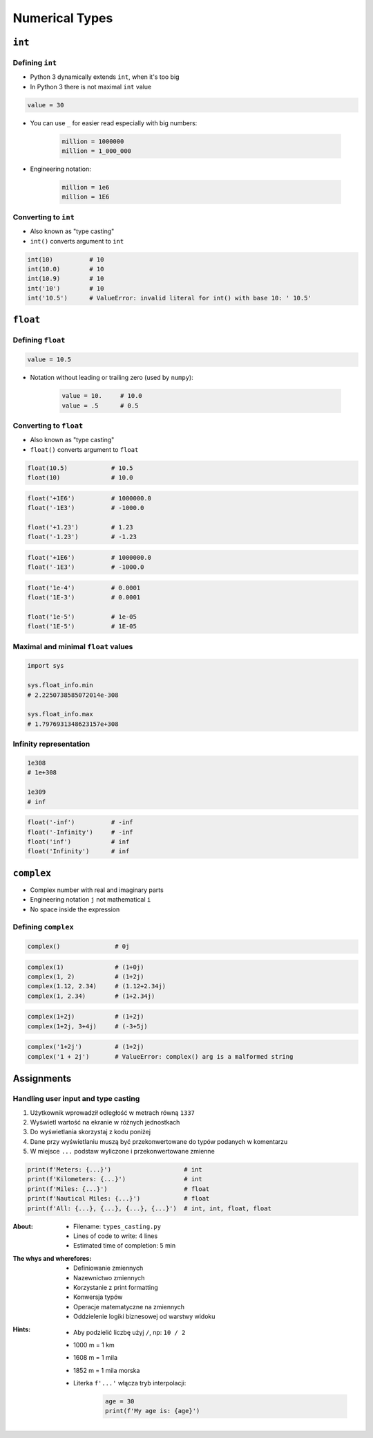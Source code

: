 .. _Numerical Types:

***************
Numerical Types
***************


``int``
=======

Defining ``int``
----------------
* Python 3 dynamically extends ``int``, when it's too big
* In Python 3 there is not maximal ``int`` value

.. code-block:: python

    value = 30

* You can use ``_`` for easier read especially with big numbers:

    .. code-block:: python

        million = 1000000
        million = 1_000_000

* Engineering notation:

    .. code-block:: python

        million = 1e6
        million = 1E6

Converting to ``int``
---------------------
* Also known as "type casting"
* ``int()`` converts argument to ``int``

.. code-block:: python

    int(10)          # 10
    int(10.0)        # 10
    int(10.9)        # 10
    int('10')        # 10
    int('10.5')      # ValueError: invalid literal for int() with base 10: ' 10.5'


``float``
=========

Defining ``float``
------------------
.. code-block:: python

    value = 10.5

* Notation without leading or trailing zero (used by ``numpy``):

    .. code-block:: python

        value = 10.     # 10.0
        value = .5      # 0.5

Converting to ``float``
-----------------------
* Also known as "type casting"
* ``float()`` converts argument to ``float``

.. code-block:: python

    float(10.5)            # 10.5
    float(10)              # 10.0

.. code-block:: python

    float('+1E6')          # 1000000.0
    float('-1E3')          # -1000.0

    float('+1.23')         # 1.23
    float('-1.23')         # -1.23

.. code-block:: python

    float('+1E6')          # 1000000.0
    float('-1E3')          # -1000.0

.. code-block:: python

    float('1e-4')          # 0.0001
    float('1E-3')          # 0.0001

    float('1e-5')          # 1e-05
    float('1E-5')          # 1E-05

Maximal and minimal ``float`` values
------------------------------------
.. code-block:: python

    import sys

    sys.float_info.min
    # 2.2250738585072014e-308

    sys.float_info.max
    # 1.7976931348623157e+308

Infinity representation
-----------------------
.. code-block:: python

    1e308
    # 1e+308

    1e309
    # inf

.. code-block:: python

    float('-inf')          # -inf
    float('-Infinity')     # -inf
    float('inf')           # inf
    float('Infinity')      # inf


``complex``
===========
* Complex number with real and imaginary parts
* Engineering notation ``j`` not mathematical ``i``
* No space inside the expression

Defining ``complex``
--------------------
.. code-block:: python

    complex()               # 0j

.. code-block:: python

    complex(1)              # (1+0j)
    complex(1, 2)           # (1+2j)
    complex(1.12, 2.34)     # (1.12+2.34j)
    complex(1, 2.34)        # (1+2.34j)

.. code-block:: python

    complex(1+2j)           # (1+2j)
    complex(1+2j, 3+4j)     # (-3+5j)

.. code-block:: python

    complex('1+2j')         # (1+2j)
    complex('1 + 2j')       # ValueError: complex() arg is a malformed string


Assignments
===========

Handling user input and type casting
------------------------------------
#. Użytkownik wprowadził odległość w metrach równą ``1337``
#. Wyświetl wartość na ekranie w różnych jednostkach
#. Do wyświetlania skorzystaj z kodu poniżej
#. Dane przy wyświetlaniu muszą być przekonwertowane do typów podanych w komentarzu
#. W miejsce ``...`` podstaw wyliczone i przekonwertowane zmienne

.. code-block:: python

    print(f'Meters: {...}')                    # int
    print(f'Kilometers: {...}')                # int
    print(f'Miles: {...}')                     # float
    print(f'Nautical Miles: {...}')            # float
    print(f'All: {...}, {...}, {...}, {...}')  # int, int, float, float

:About:
    * Filename: ``types_casting.py``
    * Lines of code to write: 4 lines
    * Estimated time of completion: 5 min

:The whys and wherefores:
    * Definiowanie zmiennych
    * Nazewnictwo zmiennych
    * Korzystanie z print formatting
    * Konwersja typów
    * Operacje matematyczne na zmiennych
    * Oddzielenie logiki biznesowej od warstwy widoku

:Hints:
    * Aby podzielić liczbę użyj ``/``, np: ``10 / 2``
    * 1000 m = 1 km
    * 1608 m = 1 mila
    * 1852 m = 1 mila morska
    * Literka ``f'...'`` włącza tryb interpolacji:

        .. code-block:: python

            age = 30
            print(f'My age is: {age}')
